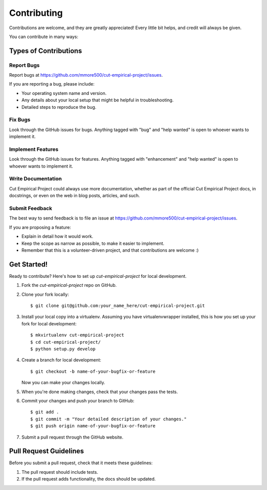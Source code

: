 .. highlight:: shell

============
Contributing
============

Contributions are welcome, and they are greatly appreciated! Every little bit
helps, and credit will always be given.

You can contribute in many ways:

Types of Contributions
----------------------

Report Bugs
~~~~~~~~~~~

Report bugs at https://github.com/mmore500/cut-empirical-project/issues.

If you are reporting a bug, please include:

* Your operating system name and version.
* Any details about your local setup that might be helpful in troubleshooting.
* Detailed steps to reproduce the bug.

Fix Bugs
~~~~~~~~

Look through the GitHub issues for bugs. Anything tagged with "bug" and "help
wanted" is open to whoever wants to implement it.

Implement Features
~~~~~~~~~~~~~~~~~~

Look through the GitHub issues for features. Anything tagged with "enhancement"
and "help wanted" is open to whoever wants to implement it.

Write Documentation
~~~~~~~~~~~~~~~~~~~

Cut Empirical Project could always use more documentation, whether as part of the
official Cut Empirical Project docs, in docstrings, or even on the web in blog posts,
articles, and such.

Submit Feedback
~~~~~~~~~~~~~~~

The best way to send feedback is to file an issue at https://github.com/mmore500/cut-empirical-project/issues.

If you are proposing a feature:

* Explain in detail how it would work.
* Keep the scope as narrow as possible, to make it easier to implement.
* Remember that this is a volunteer-driven project, and that contributions
  are welcome :)

Get Started!
------------

Ready to contribute? Here's how to set up `cut-empirical-project` for local development.

1. Fork the `cut-empirical-project` repo on GitHub.
2. Clone your fork locally::

    $ git clone git@github.com:your_name_here/cut-empirical-project.git

3. Install your local copy into a virtualenv. Assuming you have virtualenvwrapper installed, this is how you set up your fork for local development::

    $ mkvirtualenv cut-empirical-project
    $ cd cut-empirical-project/
    $ python setup.py develop

4. Create a branch for local development::

    $ git checkout -b name-of-your-bugfix-or-feature

   Now you can make your changes locally.

5. When you're done making changes, check that your changes pass the
   tests.

6. Commit your changes and push your branch to GitHub::

    $ git add .
    $ git commit -m "Your detailed description of your changes."
    $ git push origin name-of-your-bugfix-or-feature

7. Submit a pull request through the GitHub website.

Pull Request Guidelines
-----------------------

Before you submit a pull request, check that it meets these guidelines:

1. The pull request should include tests.
2. If the pull request adds functionality, the docs should be updated.
